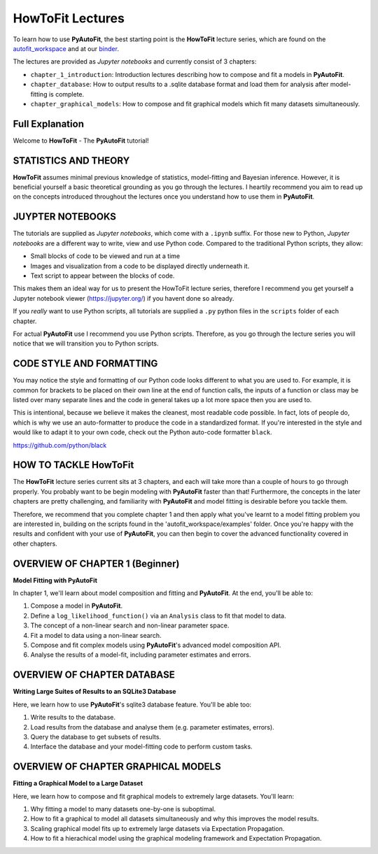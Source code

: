 .. _howtofit:

HowToFit Lectures
=================

To learn how to use **PyAutoFit**, the best starting point is the **HowToFit** lecture series, which are found on
the `autofit_workspace <https://github.com/Jammy2211/autofit_workspace>`_ and at
our `binder <https://mybinder.org/v2/gh/Jammy2211/autofit_workspace/HEAD>`_.

The lectures are provided as *Jupyter notebooks* and currently consist of 3 chapters:

- ``chapter_1_introduction``: Introduction lectures describing how to compose and fit a models in **PyAutoFit**.
- ``chapter_database``: How to output results to a .sqlite database format and load them for analysis after model-fitting is complete.
- ``chapter_graphical_models``: How to compose and fit graphical models which fit many datasets simultaneously.

Full Explanation
----------------

Welcome to **HowToFit** - The **PyAutoFit** tutorial!

STATISTICS AND THEORY
---------------------

**HowToFit** assumes minimal previous knowledge of statistics, model-fitting and Bayesian inference. However, it is beneficial
yourself a basic theoretical grounding as you go through the lectures. I heartily recommend you aim to read up on
the concepts introduced throughout the lectures once you understand how to use them in **PyAutoFit**.

JUYPTER NOTEBOOKS
-----------------

The tutorials are supplied as *Jupyter notebooks*, which come with a ``.ipynb`` suffix. For those new to
Python, *Jupyter notebooks* are a different way to write, view and use Python code. Compared to the
traditional Python scripts, they allow:

- Small blocks of code to be viewed and run at a time
- Images and visualization from a code to be displayed directly underneath it.
- Text script to appear between the blocks of code.

This makes them an ideal way for us to present the HowToFit lecture series, therefore I recommend you get
yourself a Jupyter notebook viewer (https://jupyter.org/) if you havent done so already.

If you *really* want to use Python scripts, all tutorials are supplied a ``.py`` python files in the ``scripts``
folder of each chapter.

For actual **PyAutoFit** use I recommend you use Python scripts. Therefore, as you go through the lecture
series you will notice that we will transition you to Python scripts.

CODE STYLE AND FORMATTING
-------------------------

You may notice the style and formatting of our Python code looks different to what you are used to. For
example, it is common for brackets to be placed on their own line at the end of function calls, the inputs
of a function or class may be listed over many separate lines and the code in general takes up a lot more
space then you are used to.

This is intentional, because we believe it makes the cleanest, most readable code possible. In fact, lots
of people do, which is why we use an auto-formatter to produce the code in a standardized format. If you're
interested in the style and would like to adapt it to your own code, check out the Python auto-code formatter
``black``.

https://github.com/python/black

HOW TO TACKLE HowToFit
-----------------------

The **HowToFit** lecture series current sits at 3 chapters, and each will take more than a couple of hours to go through
properly. You probably want to be begin modeling with **PyAutoFit** faster than that! Furthermore, the concepts in the
later chapters are pretty challenging, and familiarity with **PyAutoFit** and model fitting is desirable before you
tackle them.

Therefore, we recommend that you complete chapter 1 and then apply what you've learnt to a model fitting problem you are
interested in, building on the scripts found in the 'autofit_workspace/examples' folder. Once you're happy
with the results and confident with your use of **PyAutoFit**, you can then begin to cover the advanced functionality
covered in other chapters.

OVERVIEW OF CHAPTER 1 (Beginner)
--------------------------------

**Model Fitting with PyAutoFit**

In chapter 1, we'll learn about model composition and fitting and **PyAutoFit**. At the end, you'll
be able to:

1) Compose a model in **PyAutoFit**.
2) Define a ``log_likelihood_function()`` via an ``Analysis`` class to fit that model to data.
3) The concept of a non-linear search and non-linear parameter space.
4) Fit a model to data using a non-linear search.
5) Compose and fit complex models using **PyAutoFit**'s advanced model composition API.
6) Analyse the results of a model-fit, including parameter estimates and errors.

OVERVIEW OF CHAPTER DATABASE
----------------------------

**Writing Large Suites of Results to an SQLite3 Database**

Here, we learn how to use **PyAutoFit**'s sqlite3 database feature. You'll be able too:

1) Write results to the database.
2) Load results from the database and analyse them (e.g. parameter estimates, errors).
3) Query the database to get subsets of results.
4) Interface the database and your model-fitting code to perform custom tasks.

OVERVIEW OF CHAPTER GRAPHICAL MODELS
------------------------------------

**Fitting a Graphical Model to a Large Dataset**

Here, we learn how to compose and fit graphical models to extremely large datasets. You'll learn:

1) Why fitting a model to many datasets one-by-one is suboptimal.
2) How to fit a graphical to model all datasets simultaneously and why this improves the model results.
3) Scaling graphical model fits up to extremely large datasets via Expectation Propagation.
4) How to fit a hierachical model using the graphical modeling framework and Expectation Propagation.